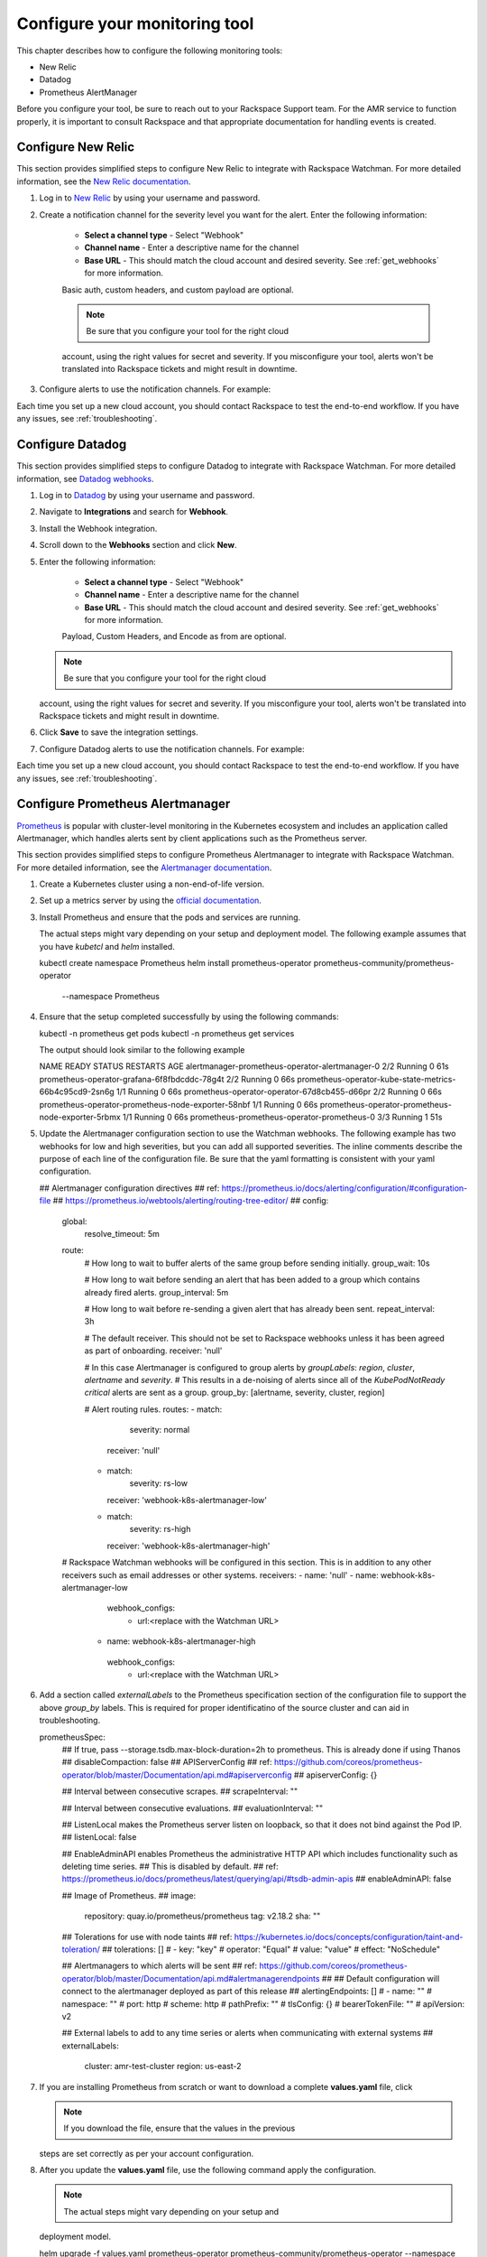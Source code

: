 .. _tool_configuration:

==============================
Configure your monitoring tool
==============================

This chapter describes how to configure the following monitoring tools:

- New Relic
- Datadog
- Prometheus AlertManager

Before you configure your tool, be sure to reach out to your Rackspace
Support team. For the AMR service to function properly, it is important
to consult Rackspace and that appropriate documentation for handling events
is created.


.. _new_relic:

Configure New Relic
-------------------

This section provides simplified steps to configure New Relic to integrate with
Rackspace Watchman. For more detailed information, see the
`New Relic documentation <https://docs.newrelic.com/docs/alerts-applied-intelligence/new-relic-alerts/alert-notifications/notification-channels-control-where-send-alerts/>`_.

1. Log in to `New Relic <https://login.newrelic.com/login>`_ by using your
   username and password.

2. Create a notification channel for the severity level you want for the alert.
   Enter the following information:

     - **Select a channel type** - Select "Webhook"
     - **Channel name** - Enter a descriptive name for the channel
     - **Base URL** - This should match the cloud account and desired severity.
       See :ref:`get_webhooks` for more information.

     Basic auth, custom headers, and custom payload are optional.

     .. note:: Be sure that you configure your tool for the right cloud
     account, using the right values for secret and severity. If you
     misconfigure your tool, alerts won't be translated into Rackspace
     tickets and might result in downtime.

3. Configure alerts to use the notification channels. For example:

   .. image:: images/new-relic1.png

   .. image:: images/new-relic2.png


Each time you set up a new cloud account, you should contact Rackspace to
test the end-to-end workflow. If you have any issues, see
:ref:`troubleshooting`.


.. _datadog:

Configure Datadog
-----------------

This section provides simplified steps to configure Datadog to integrate with
Rackspace Watchman. For more detailed information, see
`Datadog webhooks <https://docs.datadoghq.com/integrations/webhooks/>`_.

1. Log in to `Datadog <https://app.datadoghq.com/account/login>`_ by using
   your username and password.

2. Navigate to **Integrations** and search for **Webhook**.
3. Install the Webhook integration.
4. Scroll down to the **Webhooks** section and click **New**.
5. Enter the following information:

     - **Select a channel type** - Select "Webhook"
     - **Channel name** - Enter a descriptive name for the channel
     - **Base URL** - This should match the cloud account and desired severity.
       See :ref:`get_webhooks` for more information.

     Payload, Custom Headers, and Encode as from are optional.

   .. note:: Be sure that you configure your tool for the right cloud
   account, using the right values for secret and severity. If you
   misconfigure your tool, alerts won't be translated into Rackspace
   tickets and might result in downtime.

   .. image:: images/datadog-webhooks.png

6. Click **Save** to save the integration settings.
7. Configure Datadog alerts to use the notification channels. For example:

   .. image:: images/datadog1.png

   .. image:: images/datadog2.png


Each time you set up a new cloud account, you should contact Rackspace to
test the end-to-end workflow. If you have any issues, see
:ref:`troubleshooting`.


.. _prometheus_alertmanager:

Configure Prometheus Alertmanager
---------------------------------

`Prometheus <https://prometheus.io/>`_ is popular with cluster-level
monitoring in the Kubernetes ecosystem and includes an application called
Alertmanager, which handles alerts sent by client applications such as the
Prometheus server.

This section provides simplified steps to configure Prometheus Alertmanager
to integrate with Rackspace Watchman. For more detailed information, see the
`Alertmanager documentation <https://prometheus.io/docs/alerting/latest/alertmanager/>`_.

1. Create a Kubernetes cluster using a non-end-of-life version.
2. Set up a metrics server by using the
   `official documentation <https://github.com/kubernetes-sigs/metrics-server>`_.

3. Install Prometheus and ensure that the pods and services are running.

   The actual steps might vary depending on your setup and deployment model.
   The following example assumes that you have `kubetcl` and `helm` installed.

   .. code::
   kubectl create namespace Prometheus
   helm install prometheus-operator prometheus-community/prometheus-operator \
    --namespace Prometheus

4. Ensure that the setup completed successfully by using the following
   commands:

   .. code::
   kubectl -n prometheus get pods
   kubectl -n prometheus get services


   The output should look similar to the following example

   .. code::
   NAME                                                      READY   STATUS    RESTARTS   AGE
   alertmanager-prometheus-operator-alertmanager-0           2/2     Running   0          61s
   prometheus-operator-grafana-6f8fbdcddc-78g4t              2/2     Running   0          66s
   prometheus-operator-kube-state-metrics-66b4c95cd9-2sn6g   1/1     Running   0          66s
   prometheus-operator-operator-67d8cb455-d66pr              2/2     Running   0          66s
   prometheus-operator-prometheus-node-exporter-58nbf        1/1     Running   0          66s
   prometheus-operator-prometheus-node-exporter-5rbmx        1/1     Running   0          66s
   prometheus-prometheus-operator-prometheus-0               3/3     Running   1          51s


5. Update the Alertmanager configuration section to use the Watchman webhooks.
   The following example has two webhooks for low and high severities, but you
   can add all supported severities. The inline comments describe the purpose
   of each line of the configuration file. Be sure that the yaml formatting
   is consistent with your yaml configuration.

   .. code::

   ## Alertmanager configuration directives
   ## ref: https://prometheus.io/docs/alerting/configuration/#configuration-file
   ##      https://prometheus.io/webtools/alerting/routing-tree-editor/
   ##
   config:
     global:
       resolve_timeout: 5m
     route:
       # How long to wait to buffer alerts of the same group before sending initially.
       group_wait: 10s

       # How long to wait before sending an alert that has been added to a group which contains already fired alerts.
       group_interval: 5m

       # How long to wait before re-sending a given alert that has already been sent.
       repeat_interval: 3h

       # The default receiver. This should not be set to Rackspace webhooks unless it has been agreed as part of onboarding.
       receiver: 'null'

       # In this case Alertmanager is configured to group alerts by *groupLabels*: `region`, `cluster`, `alertname` and `severity`.
       # This results in a de-noising of alerts since all of the *KubePodNotReady critical* alerts are sent as a group.
       group_by: [alertname, severity, cluster, region]

       # Alert routing rules.
       routes:
       - match:
           severity: normal
         receiver: 'null'
       - match:
           severity: rs-low
         receiver: 'webhook-k8s-alertmanager-low'
       - match:
           severity: rs-high
         receiver: 'webhook-k8s-alertmanager-high'

     # Rackspace Watchman webhooks will be configured in this section. This is in addition to any other receivers such as email addresses or other systems.
     receivers:
     - name: 'null'
     - name: webhook-k8s-alertmanager-low
       webhook_configs:
         - url:<replace with the Watchman URL>
      - name: webhook-k8s-alertmanager-high
       webhook_configs:
         - url:<replace with the Watchman URL>

6. Add a section called `externalLabels` to the Prometheus specification
   section of the configuration file to support the above `group_by` labels.
   This is required for proper identificatino of the source cluster and
   can aid in troubleshooting.

   .. code::
   prometheusSpec:
    ## If true, pass --storage.tsdb.max-block-duration=2h to prometheus. This is already done if using Thanos
    ##
    disableCompaction: false
    ## APIServerConfig
    ## ref: https://github.com/coreos/prometheus-operator/blob/master/Documentation/api.md#apiserverconfig
    ##
    apiserverConfig: {}

    ## Interval between consecutive scrapes.
    ##
    scrapeInterval: ""

    ## Interval between consecutive evaluations.
    ##
    evaluationInterval: ""

    ## ListenLocal makes the Prometheus server listen on loopback, so that it does not bind against the Pod IP.
    ##
    listenLocal: false

    ## EnableAdminAPI enables Prometheus the administrative HTTP API which includes functionality such as deleting time series.
    ## This is disabled by default.
    ## ref: https://prometheus.io/docs/prometheus/latest/querying/api/#tsdb-admin-apis
    ##
    enableAdminAPI: false

    ## Image of Prometheus.
    ##
    image:
      repository: quay.io/prometheus/prometheus
      tag: v2.18.2
      sha: ""

    ## Tolerations for use with node taints
    ## ref: https://kubernetes.io/docs/concepts/configuration/taint-and-toleration/
    ##
    tolerations: []
    #  - key: "key"
    #    operator: "Equal"
    #    value: "value"
    #    effect: "NoSchedule"

    ## Alertmanagers to which alerts will be sent
    ## ref: https://github.com/coreos/prometheus-operator/blob/master/Documentation/api.md#alertmanagerendpoints
    ##
    ## Default configuration will connect to the alertmanager deployed as part of this release
    ##
    alertingEndpoints: []
    # - name: ""
    #   namespace: ""
    #   port: http
    #   scheme: http
    #   pathPrefix: ""
    #   tlsConfig: {}
    #   bearerTokenFile: ""
    #   apiVersion: v2

    ## External labels to add to any time series or alerts when communicating with external systems
    ##
    externalLabels:
      cluster: amr-test-cluster
      region: us-east-2


7. If you are installing Prometheus from scratch or want to download a complete
   **values.yaml** file, click

   .. note:: If you download the file, ensure that the values in the previous
   steps are set correctly as per your account configuration.

8. After you update the **values.yaml** file, use the following command
   apply the configuration.

   .. note:: The actual steps might vary depending on your setup and
   deployment model.

   .. code::
   helm upgrade -f values.yaml prometheus-operator prometheus-community/prometheus-operator --namespace prometheus


To test the configuration, use the following steps:

1. Save the following as **rs-alert-test-pod.yaml**:

   .. code::
   cat rs-alert-test-pod.yaml
   apiVersion: v1

   kind: Pod
   metadata:
     name: memory-demo
     namespace: rs-alert-test
   spec:
     containers:
     - name: memory-demo-ctr
       image: polinux/stress
       resources:
         limits:
           memory: "200Mi"
         requests:
           memory: "100Mi"
       command: ["stress"]
       args: ["--vm", "1", "--vm-bytes", "120M", "--vm-hang", "1"]
   EOF


2. Save the following as **rs-alert-test-rules.yaml**:

   .. code::
   cat rs-alert-test-rules.yaml
   apiVersion: monitoring.coreos.com/v1
   kind: PrometheusRule
   metadata:
     annotations:
       meta.helm.sh/release-name: prometheus-operator
       meta.helm.sh/release-namespace: prometheus
       prometheus-operator-validated: "true"
     labels:
       app: prometheus-operator
       chart: prometheus-operator-9.3.2
     name: prometheus-operator-general.rules
   spec:
     groups:
     - name: general.rules
       rules:
       - alert: TargetDown
         annotations:
           message: '{{ printf "%.4g" $value }}% of the {{ $labels.job }}/{{ $labels.service
             }} targets in {{ $labels.namespace }} namespace are down.'
         expr: 100 * (count(up == 0) BY (job, namespace, service) / count(up) BY (job,
           namespace, service)) > 10
         for: 10m
         labels:
           severity: warning
       - alert: Watchdog
         annotations:
           message: |
             This is an alert meant to ensure that the entire alerting pipeline is functional.
             This alert is always firing, therefore it should always be firing in Alertmanager
             and always fire against a receiver. There are integrations with various notification
             mechanisms that send a notification when this alert is not firing. For example the
             "DeadMansSnitch" integration in PagerDuty.
         expr: vector(1)
         labels:
           severity: none
     - name: rs.rules
       rules:
       - alert: example-memory-alert
         annotations:
           message: Pod memory alert
           description: High memory on test pod
           runbook_url: http://example.rackspace.com/runbook/value
         expr: sum(container_memory_usage_bytes{namespace="rs-alert-test",pod="memory-demo",container="memory-demo-ctr"}) > 150000000
         for: 1m
         labels:
           severity: rs-low
   EOF


3. Use the following commands to deploy the pods and resources:

   .. code::
   kubectl create namespace rs-alert-test
   kubectl -n rs-alert-test create -f rs-alert-test-pod.yaml
   kubectl -n prometheus create -f rs-alert-test-rules.yaml

   kubectl -n  prometheus get prometheusrules
   kubectl -n  rs-alert-test get pods


4. Open three terminal windows and run the following commands:

   .. code::
   # Window 1 - This is going to increase the memory usage by 30M on the pod
   kubectl exec -ti -n rs-alert-test memory-demo -- stress --vm 1 --vm-bytes 30M --vm-hang 1 -t 500

   # Window 2 - If the pod is using more than 150Mi, the alert should be firing as per the rules.
   kubectl top pods -n rs-alert-test

   # Window 3 - You can also check the current alerts firing
   kubectl exec -ti $(kubectl get pods -l app=alertmanager -n prometheus \
      -o jsonpath='{.items[0].metadata.name}') -n prometheus \
      -c alertmanager -- amtool alert query --alertmanager.url=http://127.0.0.1:9093


   The output should be similar to the following example:

   .. code:
   kubectl exec -ti $(kubectl get pods -l app=alertmanager -n prometheus \
   -o jsonpath='{.items[0].metadata.name}') -n prometheus    -c alertmanager -- amtool alert query --alertmanager.url=http://127.0.0.1:9093
   Alertname                  Starts At                Summary
   Watchdog                   2021-07-19 09:51:00 UTC
   TargetDown                 2021-07-19 10:01:30 UTC
   KubeControllerManagerDown  2021-07-19 10:05:53 UTC
   KubeSchedulerDown          2021-07-19 10:06:08 UTC
   example-memory-alert       2021-07-19 11:02:06 UTC


   Depending on the severity set, the corresponding webhook is triggered and a
   Rackspace alert ticket is generated.

5. Finally, clean up the test artifacts by using the following commands:

   .. code::
   kubectl -n prometheus delete -f rs-alert-test-rules.yaml
   kubectl -n rs-alert-test delete -f rs-alert-test-pod.yaml


If you have any issues, see :ref:`troubleshooting`.

